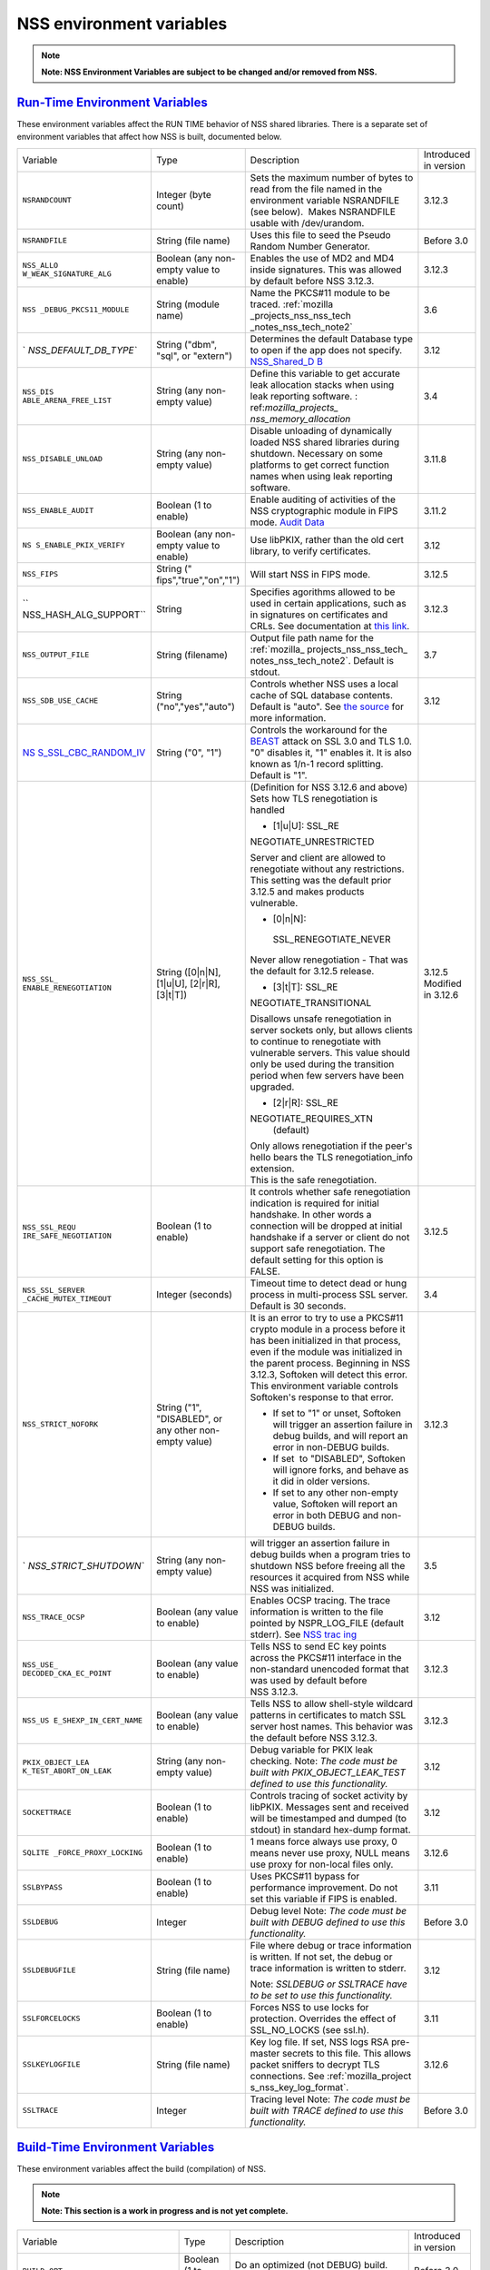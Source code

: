 .. _mozilla_projects_nss_reference_nss_environment_variables:

NSS environment variables
=========================

.. container::

   .. note::

      **Note: NSS Environment Variables are subject to be changed and/or removed from NSS.**

.. _run-time_environment_variables:

`Run-Time Environment Variables <#run-time_environment_variables>`__
~~~~~~~~~~~~~~~~~~~~~~~~~~~~~~~~~~~~~~~~~~~~~~~~~~~~~~~~~~~~~~~~~~~~

.. container::

   These environment variables affect the RUN TIME behavior of NSS shared libraries. There is a
   separate set of environment variables that affect how NSS is built, documented below.

   +------------------------+------------------------+------------------------+------------------------+
   | Variable               | Type                   | Description            | Introduced in version  |
   +------------------------+------------------------+------------------------+------------------------+
   | ``NSRANDCOUNT``        | Integer                | Sets the maximum       | 3.12.3                 |
   |                        | (byte count)           | number of bytes to     |                        |
   |                        |                        | read from the file     |                        |
   |                        |                        | named in the           |                        |
   |                        |                        | environment variable   |                        |
   |                        |                        | NSRANDFILE (see        |                        |
   |                        |                        | below).  Makes         |                        |
   |                        |                        | NSRANDFILE usable with |                        |
   |                        |                        | /dev/urandom.          |                        |
   +------------------------+------------------------+------------------------+------------------------+
   | ``NSRANDFILE``         | String                 | Uses this file to seed | Before 3.0             |
   |                        | (file name)            | the Pseudo Random      |                        |
   |                        |                        | Number Generator.      |                        |
   +------------------------+------------------------+------------------------+------------------------+
   | ``NSS_ALLO             | Boolean                | Enables the use of MD2 | 3.12.3                 |
   | W_WEAK_SIGNATURE_ALG`` | (any non-empty value   | and MD4 inside         |                        |
   |                        | to enable)             | signatures. This was   |                        |
   |                        |                        | allowed by default     |                        |
   |                        |                        | before NSS 3.12.3.     |                        |
   +------------------------+------------------------+------------------------+------------------------+
   | ``NSS                  | String                 | Name the PKCS#11       | 3.6                    |
   | _DEBUG_PKCS11_MODULE`` | (module name)          | module to be traced.   |                        |
   |                        |                        | :ref:`mozilla          |                        |
   |                        |                        | _projects_nss_nss_tech |                        |
   |                        |                        | _notes_nss_tech_note2` |                        |
   +------------------------+------------------------+------------------------+------------------------+
   | `                      | String                 | Determines the default | 3.12                   |
   | `NSS_DEFAULT_DB_TYPE`` | ("dbm", "sql", or      | Database type to open  |                        |
   |                        | "extern")              | if the app does not    |                        |
   |                        |                        | specify.               |                        |
   |                        |                        | `NSS_Shared_D          |                        |
   |                        |                        | B <http://wiki.mozilla |                        |
   |                        |                        | .org/NSS_Shared_DB>`__ |                        |
   +------------------------+------------------------+------------------------+------------------------+
   | ``NSS_DIS              | String                 | Define this variable   | 3.4                    |
   | ABLE_ARENA_FREE_LIST`` | (any non-empty value)  | to get accurate leak   |                        |
   |                        |                        | allocation stacks when |                        |
   |                        |                        | using leak reporting   |                        |
   |                        |                        | software.              |                        |
   |                        |                        | :                      |                        |
   |                        |                        | ref:`mozilla_projects_ |                        |
   |                        |                        | nss_memory_allocation` |                        |
   +------------------------+------------------------+------------------------+------------------------+
   | ``NSS_DISABLE_UNLOAD`` | String                 | Disable unloading of   | 3.11.8                 |
   |                        | (any non-empty value)  | dynamically loaded NSS |                        |
   |                        |                        | shared libraries       |                        |
   |                        |                        | during shutdown.       |                        |
   |                        |                        | Necessary on some      |                        |
   |                        |                        | platforms to get       |                        |
   |                        |                        | correct function names |                        |
   |                        |                        | when using leak        |                        |
   |                        |                        | reporting software.    |                        |
   +------------------------+------------------------+------------------------+------------------------+
   | ``NSS_ENABLE_AUDIT``   | Boolean                | Enable auditing of     | 3.11.2                 |
   |                        | (1 to enable)          | activities of the NSS  |                        |
   |                        |                        | cryptographic module   |                        |
   |                        |                        | in FIPS mode. `Audit   |                        |
   |                        |                        | Data <http://wiki.     |                        |
   |                        |                        | mozilla.org/FIPS_Opera |                        |
   |                        |                        | tional_Environment>`__ |                        |
   +------------------------+------------------------+------------------------+------------------------+
   | ``NS                   | Boolean                | Use libPKIX, rather    | 3.12                   |
   | S_ENABLE_PKIX_VERIFY`` | (any non-empty value   | than the old cert      |                        |
   |                        | to enable)             | library, to verify     |                        |
   |                        |                        | certificates.          |                        |
   +------------------------+------------------------+------------------------+------------------------+
   | ``NSS_FIPS``           | String                 | Will start NSS in FIPS | 3.12.5                 |
   |                        | ("                     | mode.                  |                        |
   |                        | fips","true","on","1") |                        |                        |
   +------------------------+------------------------+------------------------+------------------------+
   | ``                     | String                 | Specifies agorithms    | 3.12.3                 |
   | NSS_HASH_ALG_SUPPORT`` |                        | allowed to be used in  |                        |
   |                        |                        | certain applications,  |                        |
   |                        |                        | such as in signatures  |                        |
   |                        |                        | on certificates and    |                        |
   |                        |                        | CRLs. See              |                        |
   |                        |                        | documentation at `this |                        |
   |                        |                        | link <https://bugzill  |                        |
   |                        |                        | a.mozilla.org/show_bug |                        |
   |                        |                        | .cgi?id=483113#c0>`__. |                        |
   +------------------------+------------------------+------------------------+------------------------+
   | ``NSS_OUTPUT_FILE``    | String                 | Output file path name  | 3.7                    |
   |                        | (filename)             | for the                |                        |
   |                        |                        | :ref:`mozilla_         |                        |
   |                        |                        | projects_nss_nss_tech_ |                        |
   |                        |                        | notes_nss_tech_note2`. |                        |
   |                        |                        | Default is stdout.     |                        |
   +------------------------+------------------------+------------------------+------------------------+
   | ``NSS_SDB_USE_CACHE``  | String                 | Controls whether NSS   | 3.12                   |
   |                        | ("no","yes","auto")    | uses a local cache of  |                        |
   |                        |                        | SQL database contents. |                        |
   |                        |                        | Default is "auto". See |                        |
   |                        |                        | `the                   |                        |
   |                        |                        | source <http://bonsai  |                        |
   |                        |                        | .mozilla.org/cvsblame. |                        |
   |                        |                        | cgi?file=/mozilla/secu |                        |
   |                        |                        | rity/nss/lib/softoken/ |                        |
   |                        |                        | sdb.c&rev=1.6#1797>`__ |                        |
   |                        |                        | for more information.  |                        |
   +------------------------+------------------------+------------------------+------------------------+
   | `NS                    | String ("0", "1")      | Controls the           |                        |
   | S_SSL_CBC_RANDOM_IV <h |                        | workaround for the     |                        |
   | ttps://dxr.mozilla.org |                        | `BEAST <https          |                        |
   | /security/search?q=NSS |                        | ://en.wikipedia.org/wi |                        |
   | _SSL_CBC_RANDOM_IV>`__ |                        | ki/Transport_Layer_Sec |                        |
   |                        |                        | urity#BEAST_attack>`__ |                        |
   |                        |                        | attack on SSL 3.0 and  |                        |
   |                        |                        | TLS 1.0. "0" disables  |                        |
   |                        |                        | it, "1" enables it. It |                        |
   |                        |                        | is also known as 1/n-1 |                        |
   |                        |                        | record splitting.      |                        |
   |                        |                        | Default is "1".        |                        |
   +------------------------+------------------------+------------------------+------------------------+
   | ``NSS_SSL_             | String                 | (Definition for NSS    | 3.12.5                 |
   | ENABLE_RENEGOTIATION`` | ([0|n|N],              | 3.12.6 and above)      | Modified in 3.12.6     |
   |                        | [1|u|U],               | Sets how TLS           |                        |
   |                        | [2|r|R],               | renegotiation is       |                        |
   |                        | [3|t|T])               | handled                |                        |
   |                        |                        |                        |                        |
   |                        |                        | -  [1|u|U]:            |                        |
   |                        |                        |    SSL_RE              |                        |
   |                        |                        | NEGOTIATE_UNRESTRICTED |                        |
   |                        |                        |                        |                        |
   |                        |                        | | Server and client    |                        |
   |                        |                        |   are allowed to       |                        |
   |                        |                        |   renegotiate without  |                        |
   |                        |                        |   any restrictions.    |                        |
   |                        |                        | | This setting was the |                        |
   |                        |                        |   default prior 3.12.5 |                        |
   |                        |                        |   and makes products   |                        |
   |                        |                        |   vulnerable.          |                        |
   |                        |                        |                        |                        |
   |                        |                        | -  [0|n|N]:            |                        |
   |                        |                        |                        |                        |
   |                        |                        |  SSL_RENEGOTIATE_NEVER |                        |
   |                        |                        |                        |                        |
   |                        |                        | Never allow            |                        |
   |                        |                        | renegotiation - That   |                        |
   |                        |                        | was the default for    |                        |
   |                        |                        | 3.12.5 release.        |                        |
   |                        |                        |                        |                        |
   |                        |                        | -  [3|t|T]:            |                        |
   |                        |                        |    SSL_RE              |                        |
   |                        |                        | NEGOTIATE_TRANSITIONAL |                        |
   |                        |                        |                        |                        |
   |                        |                        | Disallows unsafe       |                        |
   |                        |                        | renegotiation in       |                        |
   |                        |                        | server sockets only,   |                        |
   |                        |                        | but allows clients to  |                        |
   |                        |                        | continue to            |                        |
   |                        |                        | renegotiate with       |                        |
   |                        |                        | vulnerable servers.    |                        |
   |                        |                        | This value should only |                        |
   |                        |                        | be used during the     |                        |
   |                        |                        | transition period when |                        |
   |                        |                        | few servers have been  |                        |
   |                        |                        | upgraded.              |                        |
   |                        |                        |                        |                        |
   |                        |                        | -  [2|r|R]:            |                        |
   |                        |                        |    SSL_RE              |                        |
   |                        |                        | NEGOTIATE_REQUIRES_XTN |                        |
   |                        |                        |    (default)           |                        |
   |                        |                        |                        |                        |
   |                        |                        | | Only allows          |                        |
   |                        |                        |   renegotiation if the |                        |
   |                        |                        |   peer's hello bears   |                        |
   |                        |                        |   the TLS              |                        |
   |                        |                        |   renegotiation_info   |                        |
   |                        |                        |   extension.           |                        |
   |                        |                        | | This is the safe     |                        |
   |                        |                        |   renegotiation.       |                        |
   +------------------------+------------------------+------------------------+------------------------+
   | ``NSS_SSL_REQU         | Boolean                | It controls whether    | 3.12.5                 |
   | IRE_SAFE_NEGOTIATION`` | (1 to enable)          | safe renegotiation     |                        |
   |                        |                        | indication is required |                        |
   |                        |                        | for initial handshake. |                        |
   |                        |                        | In other words a       |                        |
   |                        |                        | connection will be     |                        |
   |                        |                        | dropped at initial     |                        |
   |                        |                        | handshake if a server  |                        |
   |                        |                        | or client do not       |                        |
   |                        |                        | support safe           |                        |
   |                        |                        | renegotiation. The     |                        |
   |                        |                        | default setting for    |                        |
   |                        |                        | this option is FALSE.  |                        |
   +------------------------+------------------------+------------------------+------------------------+
   | ``NSS_SSL_SERVER       | Integer                | Timeout time to detect | 3.4                    |
   | _CACHE_MUTEX_TIMEOUT`` | (seconds)              | dead or hung process   |                        |
   |                        |                        | in multi-process SSL   |                        |
   |                        |                        | server. Default is 30  |                        |
   |                        |                        | seconds.               |                        |
   +------------------------+------------------------+------------------------+------------------------+
   | ``NSS_STRICT_NOFORK``  | String                 | It is an error to try  | 3.12.3                 |
   |                        | ("1",                  | to use a PKCS#11       |                        |
   |                        | "DISABLED",            | crypto module in a     |                        |
   |                        | or any other non-empty | process before it has  |                        |
   |                        | value)                 | been initialized in    |                        |
   |                        |                        | that process, even if  |                        |
   |                        |                        | the module was         |                        |
   |                        |                        | initialized in the     |                        |
   |                        |                        | parent process.        |                        |
   |                        |                        | Beginning in NSS       |                        |
   |                        |                        | 3.12.3, Softoken will  |                        |
   |                        |                        | detect this error.     |                        |
   |                        |                        | This environment       |                        |
   |                        |                        | variable controls      |                        |
   |                        |                        | Softoken's response to |                        |
   |                        |                        | that error.            |                        |
   |                        |                        |                        |                        |
   |                        |                        | -  If set to "1" or    |                        |
   |                        |                        |    unset, Softoken     |                        |
   |                        |                        |    will trigger an     |                        |
   |                        |                        |    assertion failure   |                        |
   |                        |                        |    in debug builds,    |                        |
   |                        |                        |    and will report an  |                        |
   |                        |                        |    error in non-DEBUG  |                        |
   |                        |                        |    builds.             |                        |
   |                        |                        | -  If set  to          |                        |
   |                        |                        |    "DISABLED",         |                        |
   |                        |                        |    Softoken will       |                        |
   |                        |                        |    ignore forks, and   |                        |
   |                        |                        |    behave as it did in |                        |
   |                        |                        |    older versions.     |                        |
   |                        |                        | -  If set to any other |                        |
   |                        |                        |    non-empty value,    |                        |
   |                        |                        |    Softoken will       |                        |
   |                        |                        |    report an error in  |                        |
   |                        |                        |    both DEBUG and      |                        |
   |                        |                        |    non-DEBUG builds.   |                        |
   +------------------------+------------------------+------------------------+------------------------+
   | `                      | String                 | will trigger an        | 3.5                    |
   | `NSS_STRICT_SHUTDOWN`` | (any non-empty value)  | assertion failure in   |                        |
   |                        |                        | debug builds when a    |                        |
   |                        |                        | program tries to       |                        |
   |                        |                        | shutdown NSS before    |                        |
   |                        |                        | freeing all the        |                        |
   |                        |                        | resources it acquired  |                        |
   |                        |                        | from NSS while NSS was |                        |
   |                        |                        | initialized.           |                        |
   +------------------------+------------------------+------------------------+------------------------+
   | ``NSS_TRACE_OCSP``     | Boolean                | Enables OCSP tracing.  | 3.12                   |
   |                        | (any value to enable)  | The trace information  |                        |
   |                        |                        | is written to the file |                        |
   |                        |                        | pointed by             |                        |
   |                        |                        | NSPR_LOG_FILE (default |                        |
   |                        |                        | stderr). See `NSS      |                        |
   |                        |                        | trac                   |                        |
   |                        |                        | ing <http://wiki.mozil |                        |
   |                        |                        | la.org/NSS:Tracing>`__ |                        |
   +------------------------+------------------------+------------------------+------------------------+
   | ``NSS_USE_             | Boolean                | Tells NSS to send EC   | 3.12.3                 |
   | DECODED_CKA_EC_POINT`` | (any value to enable)  | key points across the  |                        |
   |                        |                        | PKCS#11 interface in   |                        |
   |                        |                        | the non-standard       |                        |
   |                        |                        | unencoded format that  |                        |
   |                        |                        | was used by default    |                        |
   |                        |                        | before NSS 3.12.3.     |                        |
   +------------------------+------------------------+------------------------+------------------------+
   | ``NSS_US               | Boolean                | Tells NSS to allow     | 3.12.3                 |
   | E_SHEXP_IN_CERT_NAME`` | (any value to enable)  | shell-style wildcard   |                        |
   |                        |                        | patterns in            |                        |
   |                        |                        | certificates to match  |                        |
   |                        |                        | SSL server host names. |                        |
   |                        |                        | This behavior was the  |                        |
   |                        |                        | default before NSS     |                        |
   |                        |                        | 3.12.3.                |                        |
   +------------------------+------------------------+------------------------+------------------------+
   | ``PKIX_OBJECT_LEA      | String                 | Debug variable for     | 3.12                   |
   | K_TEST_ABORT_ON_LEAK`` | (any non-empty value)  | PKIX leak checking.    |                        |
   |                        |                        | Note: *The code must   |                        |
   |                        |                        | be built with          |                        |
   |                        |                        | PKIX_OBJECT_LEAK_TEST  |                        |
   |                        |                        | defined to use this    |                        |
   |                        |                        | functionality.*        |                        |
   +------------------------+------------------------+------------------------+------------------------+
   | ``SOCKETTRACE``        | Boolean                | Controls tracing of    | 3.12                   |
   |                        | (1 to enable)          | socket activity by     |                        |
   |                        |                        | libPKIX. Messages sent |                        |
   |                        |                        | and received will be   |                        |
   |                        |                        | timestamped and dumped |                        |
   |                        |                        | (to stdout) in         |                        |
   |                        |                        | standard hex-dump      |                        |
   |                        |                        | format.                |                        |
   +------------------------+------------------------+------------------------+------------------------+
   | ``SQLITE               | Boolean                | 1 means force always   | 3.12.6                 |
   | _FORCE_PROXY_LOCKING`` | (1 to enable)          | use proxy, 0 means     |                        |
   |                        |                        | never use proxy, NULL  |                        |
   |                        |                        | means use proxy for    |                        |
   |                        |                        | non-local files only.  |                        |
   +------------------------+------------------------+------------------------+------------------------+
   | ``SSLBYPASS``          | Boolean                | Uses PKCS#11 bypass    | 3.11                   |
   |                        | (1 to enable)          | for performance        |                        |
   |                        |                        | improvement.           |                        |
   |                        |                        | Do not set this        |                        |
   |                        |                        | variable if FIPS is    |                        |
   |                        |                        | enabled.               |                        |
   +------------------------+------------------------+------------------------+------------------------+
   | ``SSLDEBUG``           | Integer                | Debug level            | Before 3.0             |
   |                        |                        | Note: *The code must   |                        |
   |                        |                        | be built with DEBUG    |                        |
   |                        |                        | defined to use this    |                        |
   |                        |                        | functionality.*        |                        |
   +------------------------+------------------------+------------------------+------------------------+
   | ``SSLDEBUGFILE``       | String                 | File where debug or    | 3.12                   |
   |                        | (file name)            | trace information is   |                        |
   |                        |                        | written.               |                        |
   |                        |                        | If not set, the debug  |                        |
   |                        |                        | or trace information   |                        |
   |                        |                        | is written to stderr.  |                        |
   |                        |                        |                        |                        |
   |                        |                        | Note: *SSLDEBUG or     |                        |
   |                        |                        | SSLTRACE have to be    |                        |
   |                        |                        | set to use this        |                        |
   |                        |                        | functionality.*        |                        |
   +------------------------+------------------------+------------------------+------------------------+
   | ``SSLFORCELOCKS``      | Boolean                | Forces NSS to use      | 3.11                   |
   |                        | (1 to enable)          | locks for protection.  |                        |
   |                        |                        | Overrides the effect   |                        |
   |                        |                        | of SSL_NO_LOCKS (see   |                        |
   |                        |                        | ssl.h).                |                        |
   +------------------------+------------------------+------------------------+------------------------+
   | ``SSLKEYLOGFILE``      | String                 | Key log file. If set,  | 3.12.6                 |
   |                        | (file name)            | NSS logs RSA           |                        |
   |                        |                        | pre-master secrets to  |                        |
   |                        |                        | this file. This allows |                        |
   |                        |                        | packet sniffers to     |                        |
   |                        |                        | decrypt TLS            |                        |
   |                        |                        | connections. See       |                        |
   |                        |                        | :ref:`mozilla_project  |                        |
   |                        |                        | s_nss_key_log_format`. |                        |
   +------------------------+------------------------+------------------------+------------------------+
   | ``SSLTRACE``           | Integer                | Tracing level          | Before 3.0             |
   |                        |                        | Note: *The code must   |                        |
   |                        |                        | be built with TRACE    |                        |
   |                        |                        | defined to use this    |                        |
   |                        |                        | functionality.*        |                        |
   +------------------------+------------------------+------------------------+------------------------+

.. _build-time_environment_variables:

`Build-Time Environment Variables <#build-time_environment_variables>`__
~~~~~~~~~~~~~~~~~~~~~~~~~~~~~~~~~~~~~~~~~~~~~~~~~~~~~~~~~~~~~~~~~~~~~~~~

.. container::

   These environment variables affect the build (compilation) of NSS.

   .. note::

      **Note: This section is a work in progress and is not yet complete.**

   +------------------------+------------------------+------------------------+------------------------+
   | Variable               | Type                   | Description            | Introduced in version  |
   +------------------------+------------------------+------------------------+------------------------+
   | ``BUILD_OPT``          | Boolean                | Do an optimized (not   | Before 3.0             |
   |                        | (1 to enable)          | DEBUG) build. Default  |                        |
   |                        |                        | is to do a DEBUG       |                        |
   |                        |                        | build.                 |                        |
   +------------------------+------------------------+------------------------+------------------------+
   | ``MOZ_DEBUG_SYMBOLS``  | Boolean                | Needed on Windows to   | 3.11                   |
   |                        | (1 to enable)          | build with versions of |                        |
   |                        |                        | MSVC (such as VC8 and  |                        |
   |                        |                        | VC9) that do not       |                        |
   |                        |                        | understand /PDB:NONE   |                        |
   +------------------------+------------------------+------------------------+------------------------+
   | ``MOZ_DEBUG_FLAGS``    | String                 | When                   | 3.12.8                 |
   |                        |                        | ``MOZ_DEBUG_SYMBOLS``  |                        |
   |                        |                        | is set, you may use    |                        |
   |                        |                        | ``MOZ_DEBUG_FLAGS`` to |                        |
   |                        |                        | specify alternative    |                        |
   |                        |                        | compiler flags to      |                        |
   |                        |                        | produce symbolic       |                        |
   |                        |                        | debugging information  |                        |
   |                        |                        | in a particular        |                        |
   |                        |                        | format.                |                        |
   +------------------------+------------------------+------------------------+------------------------+
   | ``NSDISTMODE``         | String                 | On operating systems   | Before 3.0             |
   |                        |                        | other than Windows,    |                        |
   |                        |                        | this controls whether  |                        |
   |                        |                        | copies, absolute       |                        |
   |                        |                        | symlinks, or relative  |                        |
   |                        |                        | symlinks of the output |                        |
   |                        |                        | files should be        |                        |
   |                        |                        | published to           |                        |
   |                        |                        | mozilla/dist. The      |                        |
   |                        |                        | possible values are:   |                        |
   |                        |                        |                        |                        |
   |                        |                        | -  copy: copies of     |                        |
   |                        |                        |    files are published |                        |
   |                        |                        | -  absolute_symlink:   |                        |
   |                        |                        |    symlinks whose      |                        |
   |                        |                        |    targets are         |                        |
   |                        |                        |    absolute pathnames  |                        |
   |                        |                        |    are published       |                        |
   |                        |                        |                        |                        |
   |                        |                        | If not specified,      |                        |
   |                        |                        | default to relative    |                        |
   |                        |                        | symlinks (symlinks     |                        |
   |                        |                        | whose targets are      |                        |
   |                        |                        | relative pathnames).   |                        |
   |                        |                        | On Windows, copies of  |                        |
   |                        |                        | files are always       |                        |
   |                        |                        | published.             |                        |
   +------------------------+------------------------+------------------------+------------------------+
   | ``NS_USE_GCC``         | Boolean                | On systems where GCC   | Before 3.0             |
   |                        | (1 to enable)          | is not the default     |                        |
   |                        |                        | compiler, this tells   |                        |
   |                        |                        | NSS to build with gcc. |                        |
   +------------------------+------------------------+------------------------+------------------------+
   | `N                     | Boolean                | Enable NSS support in  | 3.24                   |
   | SS_ALLOW_SSLKEYLOGFILE | (1 to enable)          | optimized builds for   |                        |
   |  <https://dxr.mozilla. |                        | logging SSL/TLS key    |                        |
   | org/nss/search?q=NSS_A |                        | material to a logfile  |                        |
   | LLOW_SSLKEYLOGFILE>`__ |                        | if the SSLKEYLOGFILE   |                        |
   |                        |                        | environment variable.  |                        |
   |                        |                        | As of NSS 3.24 this is |                        |
   |                        |                        | disabled by default.   |                        |
   +------------------------+------------------------+------------------------+------------------------+
   | ``NSS_BUI              | Boolean                | Continue building NSS  | 3.12.4                 |
   | LD_CONTINUE_ON_ERROR`` | (1 to enable)          | source directories     |                        |
   |                        |                        | when a build error     |                        |
   |                        |                        | occurs.                |                        |
   +------------------------+------------------------+------------------------+------------------------+
   | ``N                    | Boolean                | Use the system         | 3.12.6                 |
   | SS_USE_SYSTEM_SQLITE`` | (1 to enable)          | installed sqlite       |                        |
   |                        |                        | library instead of the |                        |
   |                        |                        | in-tree version.       |                        |
   +------------------------+------------------------+------------------------+------------------------+
   | ``NSS_DISA             | Boolean                | Disable Elliptic Curve | 3.16                   |
   | BLE_ECC (deprecated)`` | (1 to disable)         | Cryptography features. |                        |
   |                        |                        | As of NSS 3.16, ECC    |                        |
   |                        |                        | features are enabled   |                        |
   |                        |                        | by default. As of NSS  |                        |
   |                        |                        | 3.33 this variable has |                        |
   |                        |                        | no effect.             |                        |
   +------------------------+------------------------+------------------------+------------------------+
   | ``NSS_ENA              | Boolean                | Enable building of     | Before 3.16; since     |
   | BLE_ECC (deprecated)`` | (1 to enable)          | code that uses         | 3.11.                  |
   |                        |                        | Elliptic Curve         |                        |
   |                        |                        | Cryptography. Unused   |                        |
   |                        |                        | as of NSS 3.16; see    |                        |
   |                        |                        | NSS_DISABLE_ECC.       |                        |
   +------------------------+------------------------+------------------------+------------------------+
   | ```NSS_FOR             | | Boolean              | Allows enabling FIPS   | 3.24                   |
   | CE_FIPS`` <https://dxr | | (1 to enable)        | mode using             |                        |
   | .mozilla.org/nss/searc |                        | ``NSS_FIPS``           |                        |
   | h?q=NSS_FORCE_FIPS>`__ |                        |                        |                        |
   +------------------------+------------------------+------------------------+------------------------+
   | ``OS_TARGET``          | String                 | For cross-compilation  | Before 3.0             |
   |                        | (target OS)            | environments only,     |                        |
   |                        |                        | when the target OS is  |                        |
   |                        |                        | not the default for    |                        |
   |                        |                        | the system on which    |                        |
   |                        |                        | the build is           |                        |
   |                        |                        | performed.             |                        |
   |                        |                        | Values understood:     |                        |
   |                        |                        | WIN95                  |                        |
   +------------------------+------------------------+------------------------+------------------------+
   | ``USE_64``             | Boolean                | On platforms that has  | Before 3.0             |
   |                        | (1 to enable)          | separate 32-bit and    |                        |
   |                        |                        | 64-bit ABIs, NSS       |                        |
   |                        |                        | builds for the 32-bit  |                        |
   |                        |                        | ABI by default. This   |                        |
   |                        |                        | tells NSS to build for |                        |
   |                        |                        | the 64-bit ABI.        |                        |
   +------------------------+------------------------+------------------------+------------------------+
   | ``USE_DEBUG_RTL``      | Boolean                | On Windows, MSVC has   | Before 3.0             |
   |                        | (1 to enable)          | options to build with  |                        |
   |                        |                        | a normal Run Time      |                        |
   |                        |                        | Library or a debug Run |                        |
   |                        |                        | Time Library. This     |                        |
   |                        |                        | tells NSS to build     |                        |
   |                        |                        | with the Debug Run     |                        |
   |                        |                        | Time Library.          |                        |
   +------------------------+------------------------+------------------------+------------------------+
   | ``USE_PTHREADS``       | Boolean                | On platforms where     | Before 3.0             |
   |                        | (1 to enable)          | POSIX threads are      |                        |
   |                        |                        | available, but are not |                        |
   |                        |                        | the OS'es preferred    |                        |
   |                        |                        | threads library, this  |                        |
   |                        |                        | tells NSS and NSPR to  |                        |
   |                        |                        | build using pthreads.  |                        |
   +------------------------+------------------------+------------------------+------------------------+
   | ``                     | String                 | Disables at            | Before 3.15            |
   | NSS_NO_PKCS11_BYPASS`` | (1 to enable)          | compile-time the NS    |                        |
   |                        |                        | ssl code to bypass the |                        |
   |                        |                        | pkcs11 layer. When set |                        |
   |                        |                        | the SSLBYPASS run-time |                        |
   |                        |                        | variable won't take    |                        |
   |                        |                        | effect                 |                        |
   +------------------------+------------------------+------------------------+------------------------+